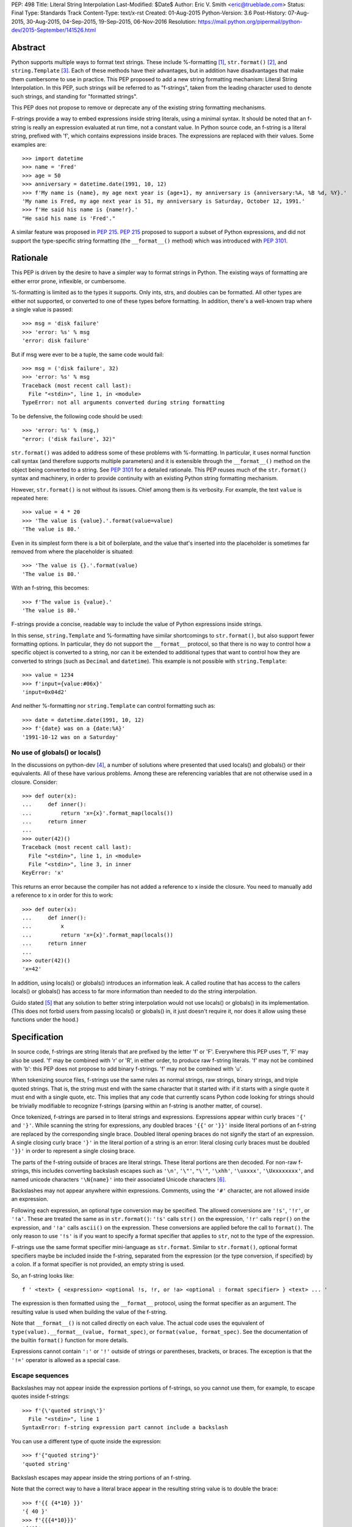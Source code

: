 PEP: 498
Title: Literal String Interpolation
Last-Modified: $Date$
Author: Eric V. Smith <eric@trueblade.com>
Status: Final
Type: Standards Track
Content-Type: text/x-rst
Created: 01-Aug-2015
Python-Version: 3.6
Post-History: 07-Aug-2015, 30-Aug-2015, 04-Sep-2015, 19-Sep-2015, 06-Nov-2016
Resolution: https://mail.python.org/pipermail/python-dev/2015-September/141526.html

Abstract
========

Python supports multiple ways to format text strings. These include
%-formatting [#]_, ``str.format()`` [#]_, and ``string.Template``
[#]_. Each of these methods have their advantages, but in addition
have disadvantages that make them cumbersome to use in practice. This
PEP proposed to add a new string formatting mechanism: Literal String
Interpolation. In this PEP, such strings will be referred to as
"f-strings", taken from the leading character used to denote such
strings, and standing for "formatted strings".

This PEP does not propose to remove or deprecate any of the existing
string formatting mechanisms.

F-strings provide a way to embed expressions inside string literals,
using a minimal syntax. It should be noted that an f-string is really
an expression evaluated at run time, not a constant value. In Python
source code, an f-string is a literal string, prefixed with 'f', which
contains expressions inside braces. The expressions are replaced with
their values. Some examples are::

  >>> import datetime
  >>> name = 'Fred'
  >>> age = 50
  >>> anniversary = datetime.date(1991, 10, 12)
  >>> f'My name is {name}, my age next year is {age+1}, my anniversary is {anniversary:%A, %B %d, %Y}.'
  'My name is Fred, my age next year is 51, my anniversary is Saturday, October 12, 1991.'
  >>> f'He said his name is {name!r}.'
  "He said his name is 'Fred'."

A similar feature was proposed in :pep:`215`. :pep:`215` proposed to support
a subset of Python expressions, and did not support the type-specific
string formatting (the ``__format__()`` method) which was introduced
with :pep:`3101`.

Rationale
=========

This PEP is driven by the desire to have a simpler way to format
strings in Python. The existing ways of formatting are either error
prone, inflexible, or cumbersome.

%-formatting is limited as to the types it supports. Only ints, strs,
and doubles can be formatted. All other types are either not
supported, or converted to one of these types before formatting. In
addition, there's a well-known trap where a single value is passed::

  >>> msg = 'disk failure'
  >>> 'error: %s' % msg
  'error: disk failure'

But if msg were ever to be a tuple, the same code would fail::

  >>> msg = ('disk failure', 32)
  >>> 'error: %s' % msg
  Traceback (most recent call last):
    File "<stdin>", line 1, in <module>
  TypeError: not all arguments converted during string formatting

To be defensive, the following code should be used::

  >>> 'error: %s' % (msg,)
  "error: ('disk failure', 32)"

``str.format()`` was added to address some of these problems with
%-formatting. In particular, it uses normal function call syntax (and
therefore supports multiple parameters) and it is extensible through
the ``__format__()`` method on the object being converted to a
string. See :pep:`3101` for a detailed rationale. This PEP reuses much of
the ``str.format()`` syntax and machinery, in order to provide
continuity with an existing Python string formatting mechanism.

However, ``str.format()`` is not without its issues. Chief among them
is its verbosity. For example, the text ``value`` is repeated here::

  >>> value = 4 * 20
  >>> 'The value is {value}.'.format(value=value)
  'The value is 80.'

Even in its simplest form there is a bit of boilerplate, and the value
that's inserted into the placeholder is sometimes far removed from
where the placeholder is situated::

  >>> 'The value is {}.'.format(value)
  'The value is 80.'

With an f-string, this becomes::

  >>> f'The value is {value}.'
  'The value is 80.'

F-strings provide a concise, readable way to include the value of
Python expressions inside strings.

In this sense, ``string.Template`` and %-formatting have similar
shortcomings to ``str.format()``, but also support fewer formatting
options. In particular, they do not support the ``__format__``
protocol, so that there is no way to control how a specific object is
converted to a string, nor can it be extended to additional types that
want to control how they are converted to strings (such as ``Decimal``
and ``datetime``). This example is not possible with
``string.Template``::

  >>> value = 1234
  >>> f'input={value:#06x}'
  'input=0x04d2'

And neither %-formatting nor ``string.Template`` can control
formatting such as::

  >>> date = datetime.date(1991, 10, 12)
  >>> f'{date} was on a {date:%A}'
  '1991-10-12 was on a Saturday'

No use of globals() or locals()
-------------------------------

In the discussions on python-dev [#]_, a number of solutions where
presented that used locals() and globals() or their equivalents. All
of these have various problems. Among these are referencing variables
that are not otherwise used in a closure. Consider::

  >>> def outer(x):
  ...     def inner():
  ...         return 'x={x}'.format_map(locals())
  ...     return inner
  ...
  >>> outer(42)()
  Traceback (most recent call last):
    File "<stdin>", line 1, in <module>
    File "<stdin>", line 3, in inner
  KeyError: 'x'

This returns an error because the compiler has not added a reference
to x inside the closure. You need to manually add a reference to x in
order for this to work::

  >>> def outer(x):
  ...     def inner():
  ...         x
  ...         return 'x={x}'.format_map(locals())
  ...     return inner
  ...
  >>> outer(42)()
  'x=42'

In addition, using locals() or globals() introduces an information
leak. A called routine that has access to the callers locals() or
globals() has access to far more information than needed to do the
string interpolation.

Guido stated [#]_ that any solution to better string interpolation
would not use locals() or globals() in its implementation.  (This does
not forbid users from passing locals() or globals() in, it just
doesn't require it, nor does it allow using these functions under the
hood.)

Specification
=============

In source code, f-strings are string literals that are prefixed by the
letter 'f' or 'F'. Everywhere this PEP uses 'f', 'F' may also be
used. 'f' may be combined with 'r' or 'R', in either order, to produce
raw f-string literals. 'f' may not be combined with 'b': this PEP does
not propose to add binary f-strings. 'f' may not be combined with 'u'.

When tokenizing source files, f-strings use the same rules as normal
strings, raw strings, binary strings, and triple quoted strings. That
is, the string must end with the same character that it started with:
if it starts with a single quote it must end with a single quote, etc.
This implies that any code that currently scans Python code looking
for strings should be trivially modifiable to recognize f-strings
(parsing within an f-string is another matter, of course).

Once tokenized, f-strings are parsed in to literal strings and
expressions.  Expressions appear within curly braces ``'{'`` and
``'}'``.  While scanning the string for expressions, any doubled
braces ``'{{'`` or ``'}}'`` inside literal portions of an f-string are
replaced by the corresponding single brace.  Doubled literal opening
braces do not signify the start of an expression.  A single closing
curly brace ``'}'`` in the literal portion of a string is an error:
literal closing curly braces must be doubled ``'}}'`` in order to
represent a single closing brace.

The parts of the f-string outside of braces are literal
strings.  These literal portions are then decoded.  For non-raw
f-strings, this includes converting backslash escapes such as
``'\n'``, ``'\"'``, ``"\'"``, ``'\xhh'``, ``'\uxxxx'``,
``'\Uxxxxxxxx'``, and named unicode characters ``'\N{name}'`` into
their associated Unicode characters [#]_.

Backslashes may not appear anywhere within expressions.  Comments,
using the ``'#'`` character, are not allowed inside an expression.

Following each expression, an optional type conversion may be
specified.  The allowed conversions are ``'!s'``, ``'!r'``, or
``'!a'``. These are treated the same as in ``str.format()``: ``'!s'``
calls ``str()`` on the expression, ``'!r'`` calls ``repr()`` on the
expression, and ``'!a'`` calls ``ascii()`` on the expression. These
conversions are applied before the call to ``format()``. The only
reason to use ``'!s'`` is if you want to specify a format specifier
that applies to ``str``, not to the type of the expression.

F-strings use the same format specifier mini-language as ``str.format``.
Similar to ``str.format()``, optional format specifiers maybe be
included inside the f-string, separated from the expression (or the
type conversion, if specified) by a colon. If a format specifier is
not provided, an empty string is used.

So, an f-string looks like::

  f ' <text> { <expression> <optional !s, !r, or !a> <optional : format specifier> } <text> ... '

The expression is then formatted using the ``__format__`` protocol,
using the format specifier as an argument. The resulting value is
used when building the value of the f-string.

Note that ``__format__()`` is not called directly on each value. The
actual code uses the equivalent of ``type(value).__format__(value,
format_spec)``, or ``format(value, format_spec)``. See the
documentation of the builtin ``format()`` function for more details.

Expressions cannot contain ``':'`` or ``'!'`` outside of strings or
parentheses, brackets, or braces. The exception is that the ``'!='``
operator is allowed as a special case.

Escape sequences
----------------

Backslashes may not appear inside the expression portions of
f-strings, so you cannot use them, for example, to escape quotes
inside f-strings::

  >>> f'{\'quoted string\'}'
    File "<stdin>", line 1
  SyntaxError: f-string expression part cannot include a backslash

You can use a different type of quote inside the expression::

  >>> f'{"quoted string"}'
  'quoted string'

Backslash escapes may appear inside the string portions of an
f-string.

Note that the correct way to have a literal brace appear in the
resulting string value is to double the brace::

  >>> f'{{ {4*10} }}'
  '{ 40 }'
  >>> f'{{{4*10}}}'
  '{40}'

Like all raw strings in Python, no escape processing is done for raw
f-strings::

  >>> fr'x={4*10}\n'
  'x=40\\n'

Due to Python's string tokenizing rules, the f-string
``f'abc {a['x']} def'`` is invalid. The tokenizer parses this as 3
tokens: ``f'abc {a['``, ``x``, and ``']} def'``. Just like regular
strings, this cannot be fixed by using raw strings. There are a number
of correct ways to write this f-string: with a different quote
character::

  f"abc {a['x']} def"

Or with triple quotes::

  f'''abc {a['x']} def'''

Code equivalence
----------------

The exact code used to implement f-strings is not specified. However,
it is guaranteed that any embedded value that is converted to a string
will use that value's ``__format__`` method. This is the same
mechanism that ``str.format()`` uses to convert values to strings.

For example, this code::

  f'abc{expr1:spec1}{expr2!r:spec2}def{expr3}ghi'

Might be evaluated as::

  'abc' + format(expr1, spec1) + format(repr(expr2), spec2) + 'def' + format(expr3) + 'ghi'

Expression evaluation
---------------------

The expressions that are extracted from the string are evaluated in
the context where the f-string appeared. This means the expression has
full access to local and global variables. Any valid Python expression
can be used, including function and method calls.

Because the f-strings are evaluated where the string appears in the
source code, there is no additional expressiveness available with
f-strings. There are also no additional security concerns: you could
have also just written the same expression, not inside of an
f-string::

  >>> def foo():
  ...   return 20
  ...
  >>> f'result={foo()}'
  'result=20'

Is equivalent to::

  >>> 'result=' + str(foo())
  'result=20'

Expressions are parsed with the equivalent of ``ast.parse('(' +
expression + ')', '<fstring>', 'eval')`` [#]_.

Note that since the expression is enclosed by implicit parentheses
before evaluation, expressions can contain newlines. For example::

  >>> x = 0
  >>> f'''{x
  ... +1}'''
  '1'

  >>> d = {0: 'zero'}
  >>> f'''{d[0
  ... ]}'''
  'zero'

Format specifiers
-----------------

Format specifiers may also contain evaluated expressions. This allows
code such as::

  >>> width = 10
  >>> precision = 4
  >>> value = decimal.Decimal('12.34567')
  >>> f'result: {value:{width}.{precision}}'
  'result:      12.35'

Once expressions in a format specifier are evaluated (if necessary),
format specifiers are not interpreted by the f-string evaluator. Just
as in ``str.format()``, they are merely passed in to the
``__format__()`` method of the object being formatted.

Concatenating strings
---------------------

Adjacent f-strings and regular strings are concatenated. Regular
strings are concatenated at compile time, and f-strings are
concatenated at run time. For example, the expression::

  >>> x = 10
  >>> y = 'hi'
  >>> 'a' 'b' f'{x}' '{c}' f'str<{y:^4}>' 'd' 'e'

yields the value::

  'ab10{c}str< hi >de'

While the exact method of this run time concatenation is unspecified,
the above code might evaluate to::

  'ab' + format(x) + '{c}' + 'str<' + format(y, '^4') + '>de'

Each f-string is entirely evaluated before being concatenated to
adjacent f-strings. That means that this::

  >>> f'{x' f'}'

Is a syntax error, because the first f-string does not contain a
closing brace.

Error handling
--------------

Either compile time or run time errors can occur when processing
f-strings. Compile time errors are limited to those errors that can be
detected when scanning an f-string. These errors all raise
``SyntaxError``.

Unmatched braces::

  >>> f'x={x'
    File "<stdin>", line 1
  SyntaxError: f-string: expecting '}'

Invalid expressions::

  >>> f'x={!x}'
    File "<stdin>", line 1
  SyntaxError: f-string: empty expression not allowed

Run time errors occur when evaluating the expressions inside an
f-string. Note that an f-string can be evaluated multiple times, and
work sometimes and raise an error at other times::

  >>> d = {0:10, 1:20}
  >>> for i in range(3):
  ...     print(f'{i}:{d[i]}')
  ...
  0:10
  1:20
  Traceback (most recent call last):
    File "<stdin>", line 2, in <module>
  KeyError: 2

or::

  >>> for x in (32, 100, 'fifty'):
  ...   print(f'x = {x:+3}')
  ...
  'x = +32'
  'x = +100'
  Traceback (most recent call last):
    File "<stdin>", line 2, in <module>
  ValueError: Sign not allowed in string format specifier

Leading and trailing whitespace in expressions is ignored
---------------------------------------------------------

For ease of readability, leading and trailing whitespace in
expressions is ignored. This is a by-product of enclosing the
expression in parentheses before evaluation.

Evaluation order of expressions
-------------------------------

The expressions in an f-string are evaluated in left-to-right
order. This is detectable only if the expressions have side effects::

  >>> def fn(l, incr):
  ...    result = l[0]
  ...    l[0] += incr
  ...    return result
  ...
  >>> lst = [0]
  >>> f'{fn(lst,2)} {fn(lst,3)}'
  '0 2'
  >>> f'{fn(lst,2)} {fn(lst,3)}'
  '5 7'
  >>> lst
  [10]

Discussion
==========

python-ideas discussion
-----------------------

Most of the discussions on python-ideas [#]_ focused on three issues:

- How to denote f-strings,
- How to specify the location of expressions in f-strings, and
- Whether to allow full Python expressions.

How to denote f-strings
***********************

Because the compiler must be involved in evaluating the expressions
contained in the interpolated strings, there must be some way to
denote to the compiler which strings should be evaluated. This PEP
chose a leading ``'f'`` character preceding the string literal. This
is similar to how ``'b'`` and ``'r'`` prefixes change the meaning of
the string itself, at compile time. Other prefixes were suggested,
such as ``'i'``. No option seemed better than the other, so ``'f'``
was chosen.

Another option was to support special functions, known to the
compiler, such as ``Format()``. This seems like too much magic for
Python: not only is there a chance for collision with existing
identifiers, the PEP author feels that it's better to signify the
magic with a string prefix character.

How to specify the location of expressions in f-strings
*******************************************************

This PEP supports the same syntax as ``str.format()`` for
distinguishing replacement text inside strings: expressions are
contained inside braces. There were other options suggested, such as
``string.Template``'s ``$identifier`` or ``${expression}``.

While ``$identifier`` is no doubt more familiar to shell scripters and
users of some other languages, in Python ``str.format()`` is heavily
used. A quick search of Python's standard library shows only a handful
of uses of ``string.Template``, but hundreds of uses of
``str.format()``.

Another proposed alternative was to have the substituted text between
``\{`` and ``}`` or between ``\{`` and ``\}``. While this syntax would
probably be desirable if all string literals were to support
interpolation, this PEP only supports strings that are already marked
with the leading ``'f'``. As such, the PEP is using unadorned braces
to denoted substituted text, in order to leverage end user familiarity
with ``str.format()``.

Supporting full Python expressions
**********************************

Many people on the python-ideas discussion wanted support for either
only single identifiers, or a limited subset of Python expressions
(such as the subset supported by ``str.format()``). This PEP supports
full Python expressions inside the braces. Without full expressions,
some desirable usage would be cumbersome. For example::

  >>> f'Column={col_idx+1}'
  >>> f'number of items: {len(items)}'

would become::

  >>> col_number = col_idx+1
  >>> f'Column={col_number}'
  >>> n_items = len(items)
  >>> f'number of items: {n_items}'

While it's true that very ugly expressions could be included in the
f-strings, this PEP takes the position that such uses should be
addressed in a linter or code review::

  >>> f'mapping is { {a:b for (a, b) in ((1, 2), (3, 4))} }'
  'mapping is {1: 2, 3: 4}'

Similar support in other languages
----------------------------------

Wikipedia has a good discussion of string interpolation in other
programming languages [#]_. This feature is implemented in many
languages, with a variety of syntaxes and restrictions.

Differences between f-string and str.format expressions
-------------------------------------------------------

There is one small difference between the limited expressions allowed
in ``str.format()`` and the full expressions allowed inside
f-strings. The difference is in how index lookups are performed. In
``str.format()``, index values that do not look like numbers are
converted to strings::

  >>> d = {'a': 10, 'b': 20}
  >>> 'a={d[a]}'.format(d=d)
  'a=10'

Notice that the index value is converted to the string ``'a'`` when it
is looked up in the dict.

However, in f-strings, you would need to use a literal for the value
of ``'a'``::

  >>> f'a={d["a"]}'
  'a=10'

This difference is required because otherwise you would not be able to
use variables as index values::

  >>> a = 'b'
  >>> f'a={d[a]}'
  'a=20'

See [#]_ for a further discussion. It was this observation that led to
full Python expressions being supported in f-strings.

Furthermore, the limited expressions that ``str.format()`` understands
need not be valid Python expressions. For example::

  >>> '{i[";]}'.format(i={'";':4})
  '4'

For this reason, the str.format() "expression parser" is not suitable
for use when implementing f-strings.

Triple-quoted f-strings
-----------------------

Triple quoted f-strings are allowed. These strings are parsed just as
normal triple-quoted strings are. After parsing and decoding, the
normal f-string logic is applied, and ``__format__()`` is called on
each value.

Raw f-strings
-------------

Raw and f-strings may be combined. For example, they could be used to
build up regular expressions::

  >>> header = 'Subject'
  >>> fr'{header}:\s+'
  'Subject:\\s+'

In addition, raw f-strings may be combined with triple-quoted strings.

No binary f-strings
-------------------

For the same reason that we don't support ``bytes.format()``, you may
not combine ``'f'`` with ``'b'`` string literals. The primary problem
is that an object's ``__format__()`` method may return Unicode data that
is not compatible with a bytes string.

Binary f-strings would first require a solution for
``bytes.format()``. This idea has been proposed in the past, most
recently in :pep:`461#proposed-variations`. The discussions of such a feature usually
suggest either

- adding a method such as ``__bformat__()`` so an object can control
  how it is converted to bytes, or

- having ``bytes.format()`` not be as general purpose or extensible
  as ``str.format()``.

Both of these remain as options in the future, if such functionality
is desired.

``!s``, ``!r``, and ``!a`` are redundant
----------------------------------------

The ``!s``, ``!r``, and ``!a`` conversions are not strictly
required. Because arbitrary expressions are allowed inside the
f-strings, this code::

  >>> a = 'some string'
  >>> f'{a!r}'
  "'some string'"

Is identical to::

  >>> f'{repr(a)}'
  "'some string'"

Similarly, ``!s`` can be replaced by calls to ``str()`` and ``!a`` by
calls to ``ascii()``.

However, ``!s``, ``!r``, and ``!a`` are supported by this PEP in order
to minimize the differences with ``str.format()``. ``!s``, ``!r``, and
``!a`` are required in ``str.format()`` because it does not allow the
execution of arbitrary expressions.

Lambdas inside expressions
--------------------------

Because lambdas use the ``':'`` character, they cannot appear outside
of parentheses in an expression. The colon is interpreted as the start
of the format specifier, which means the start of the lambda
expression is seen and is syntactically invalid. As there's no
practical use for a plain lambda in an f-string expression, this is
not seen as much of a limitation.

If you feel you must use lambdas, they may be used inside of parentheses::

  >>> f'{(lambda x: x*2)(3)}'
  '6'

Can't combine with 'u'
--------------------------

The 'u' prefix was added to Python 3.3 in :pep:`414` as a means to ease
source compatibility with Python 2.7. Because Python 2.7 will never
support f-strings, there is nothing to be gained by being able to
combine the 'f' prefix with 'u'.

Examples from Python's source code
==================================

Here are some examples from Python source code that currently use
``str.format()``, and how they would look with f-strings. This PEP
does not recommend wholesale converting to f-strings, these are just
examples of real-world usages of ``str.format()`` and how they'd look
if written from scratch using f-strings.

``Lib/asyncio/locks.py``::

  extra = '{},waiters:{}'.format(extra, len(self._waiters))
  extra = f'{extra},waiters:{len(self._waiters)}'

``Lib/configparser.py``::

  message.append(" [line {0:2d}]".format(lineno))
  message.append(f" [line {lineno:2d}]")

``Tools/clinic/clinic.py``::

  methoddef_name = "{}_METHODDEF".format(c_basename.upper())
  methoddef_name = f"{c_basename.upper()}_METHODDEF"

``python-config.py``::

  print("Usage: {0} [{1}]".format(sys.argv[0], '|'.join('--'+opt for opt in valid_opts)), file=sys.stderr)
  print(f"Usage: {sys.argv[0]} [{'|'.join('--'+opt for opt in valid_opts)}]", file=sys.stderr)

References
==========

.. [#] %-formatting
       (https://docs.python.org/3/library/stdtypes.html#printf-style-string-formatting)

.. [#] str.format
       (https://docs.python.org/3/library/string.html#formatstrings)

.. [#] string.Template documentation
       (https://docs.python.org/3/library/string.html#template-strings)

.. [#] Formatting using locals() and globals()
       (https://mail.python.org/pipermail/python-ideas/2015-July/034671.html)

.. [#] Avoid locals() and globals()
       (https://mail.python.org/pipermail/python-ideas/2015-July/034701.html)

.. [#] String literal description
       (https://docs.python.org/3/reference/lexical_analysis.html#string-and-bytes-literals)

.. [#] ast.parse() documentation
       (https://docs.python.org/3/library/ast.html#ast.parse)

.. [#] Start of python-ideas discussion
       (https://mail.python.org/pipermail/python-ideas/2015-July/034657.html)

.. [#] Wikipedia article on string interpolation
       (https://en.wikipedia.org/wiki/String_interpolation)

.. [#] Differences in str.format() and f-string expressions
       (https://mail.python.org/pipermail/python-ideas/2015-July/034726.html)

Copyright
=========

This document has been placed in the public domain.
